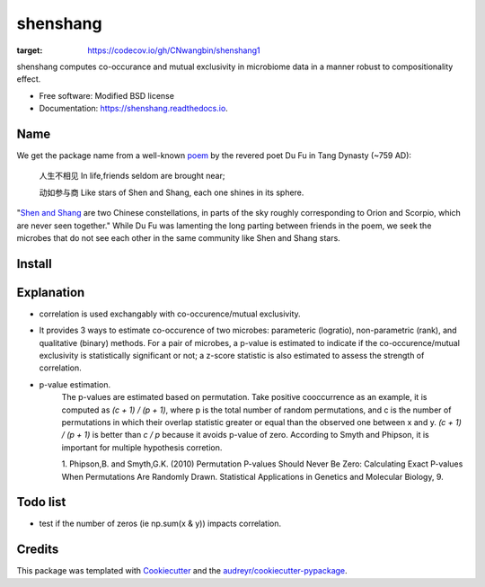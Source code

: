 =========
shenshang
=========


.. image:: https://img.shields.io/pypi/v/shenshang.svg
        :target: https://pypi.python.org/pypi/shenshang

.. image:: https://img.shields.io/travis/RNAer/shenshang.svg
        :target: https://travis-ci.org/RNAer/shenshang

.. image:: https://readthedocs.org/projects/shenshang/badge/?version=latest
        :target: https://shenshang.readthedocs.io/en/latest/?badge=latest
        :alt: Documentation Status

.. image:: https://pyup.io/repos/github/RNAer/shenshang/shield.svg
     :target: https://pyup.io/repos/github/RNAer/shenshang/
     :alt: Updates
.. image:: https://codecov.io/gh/CNwangbin/shenshang1/branch/master/graph/badge.svg?token=srMW330c9a
:target: https://codecov.io/gh/CNwangbin/shenshang1



shenshang computes co-occurance and mutual exclusivity in microbiome data in a manner robust to compositionality effect.


* Free software: Modified BSD license
* Documentation: https://shenshang.readthedocs.io.

Name
----
We get the package name from a well-known poem_ by the revered poet Du Fu in Tang Dynasty (~759 AD):

    人生不相见  In life,friends seldom are brought near;

    动如参与商  Like stars of Shen and Shang, each one shines in its sphere.


"`Shen and Shang`_ are two Chinese constellations, in parts of the sky roughly corresponding to Orion and Scorpio, which are never seen together." While Du Fu was lamenting the long parting between friends in the poem, we seek the microbes that do not see each other in the same community like Shen and Shang stars.


Install
-------

Explanation
-----------
* correlation is used exchangably with co-occurence/mutual exclusivity.

* It provides 3 ways to estimate co-occurence of two microbes: parameteric (logratio), non-parametric (rank), and qualitative (binary) methods. For a pair of microbes, a p-value is estimated to indicate if the co-occurence/mutual exclusivity is statistically significant or not; a z-score statistic is also estimated to assess the strength of correlation.

* p-value estimation.
    The p-values are estimated based on permutation. Take positive
    cooccurrence as an example, it is computed as `(c + 1) / (p + 1)`,
    where p is the total number of random permutations, and c is the
    number of permutations in which their overlap statistic greater or
    equal than the observed one between x and y. `(c + 1) / (p + 1)`
    is better than `c / p` because it avoids p-value of
    zero. According to Smyth and Phipson, it is important for multiple
    hypothesis corretion.

    1. Phipson,B. and Smyth,G.K. (2010) Permutation P-values Should
    Never Be Zero: Calculating Exact P-values When Permutations Are
    Randomly Drawn. Statistical Applications in Genetics and Molecular
    Biology, 9.


Todo list
---------
* test if the number of zeros (ie np.sum(x & y)) impacts correlation.

Credits
-------

This package was templated with Cookiecutter_ and the `audreyr/cookiecutter-pypackage`_.


.. _Cookiecutter: https://github.com/audreyr/cookiecutter
.. _`audreyr/cookiecutter-pypackage`: https://github.com/audreyr/cookiecutter-pypackage
.. _poem: https://en.wikisource.org/wiki/Page:The_Spirit_of_the_Chinese_People.djvu/155
.. _`Shen and Shang`: http://www.chinese-poems.com/d20.html
